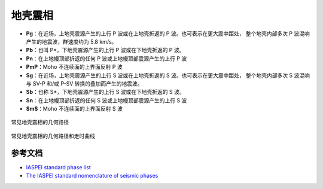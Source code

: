 地壳震相
========

- **Pg**：在近场，上地壳震源产生的上行 P 波或在上地壳折返的 P 波。也可表示在更大震中距处，
  整个地壳内部多次 P 波混响产生的地震波，群速度约为 5.8 km/s。
- **Pb**：也叫 P*，下地壳震源产生的上行 P 波或在下地壳折返的 P 波。
- **Pn**：在上地幔顶部折返的任何 P 波或上地幔顶部震源产生的上行 P 波
- **PmP**：Moho 不连续面的上界面反射 P 波

- **Sg**：在近场，上地壳震源产生的上行 S 波或在上地壳折返的 S 波。也可表示在更大震中距处，
  整个地壳内部多次 S 波混响与 SV-P 和/或 P-SV 转换的叠加而产生的地震波。
- **Sb**：也称 S*，下地壳震源产生的上行 S 波或在下地壳折返的 S 波。
- **Sn**：在上地幔顶部折返的任何 S 波或上地幔顶部震源产生的上行 S 波
- **SmS**：Moho 不连续面的上界面反射 S 波

.. figure:: crustal-phase-raypaths.png
   :alt: 常见地壳震相的几何路径
   :width: 80.0%
   :align: center

   常见地壳震相的几何路径

.. figure:: fig4.14-introduction-to-seismology.png
   :alt: 地壳震相的几何路径和曲线
   :width: 95.0%
   :align: center

   常见地壳震相的几何路径和走时曲线

参考文档
--------

- `IASPEI standard phase list <http://www.isc.ac.uk/standards/phases/>`__
- `The IASPEI standard nomenclature of seismic phases <https://gfzpublic.gfz-potsdam.de/rest/items/item_152435/component/file_152589/content>`__
